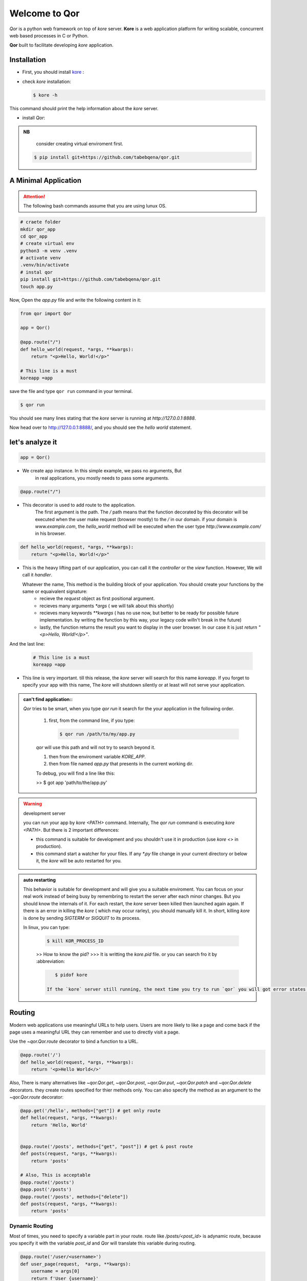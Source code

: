 Welcome to Qor
==============

*Qor* is a python web framework on top of `kore` server. 
**Kore** is a web application platform for writing scalable, concurrent web based processes in C or Python. 

**Qor** built to facilitate developing `kore` application.


Installation
------------

- First, you should install kore_ :

.. _kore: https://docs.kore.io/4.2.0/install.html


- check `kore` installation:
  
  
  ..  code-block:: bash

    $ kore -h


This command should print the help information about the `kore` server.


- install `Qor`:


.. admonition:: NB

    consider creating virtual enviroment first.


  ..  code-block:: sh 
    
    $ pip install git+https://github.com/tabebqena/qor.git



A Minimal Application
---------------------


.. attention:: The following bash commands assume that you are using lunux OS.


.. code-block:: sh

    # craete folder
    mkdir qor_app
    cd qor_app
    # create virtual env
    python3 -m venv .venv
    # activate venv
    .venv/bin/activate
    # instal qor
    pip install git+https://github.com/tabebqena/qor.git
    touch app.py

Now, Open the `app.py` file and write the following content in it:

.. code-block:: python

    from qor import Qor

    app = Qor()

    @app.route("/")
    def hello_world(request, *args, **kwargs):
        return "<p>Hello, World!</p>"
    
    # This line is a must
    koreapp =app
  

save the file and type ``qor run`` command in your terminal.


.. code-block:: text

    $ qor run
     

You should see many lines stating that the `kore` server is running at `http://127.0.0.1:8888`.

Now head over to http://127.0.0.1:8888/, and you should see the `hello
world` statement.


let's analyze it
----------------

.. code-block:: python

    app = Qor()

*  We create app instance. In this simple example, we pass no arguments, But
    in real applications, you mostly needs to pass some arguments.

.. code-block:: text

    @app.route("/")

*  This decorator is used to add route to the application. 
    The first argument is the path. The `/` path means that the function decorated by this decorator
    will be executed when the user make request (browser mostly) to the `/` in our domain.
    if your domain is `www.example.com`, the  `hello_world` method will be executed when the user type 
    `http://www.example.com/` in his browser.


.. code-block:: python

    def hello_world(request, *args, **kwargs):
        return "<p>Hello, World!</p>"


*  This is the heavy lifting part of our application, you can call it the `controller` or the `view` function. However, We will call it `handler`. 


   Whatever the name, This method is the building block of your application. You should create your functions by the same or equaivalent signature:
    - recieve the `request` object as first positional argument.
    - recieves many arguments `*args` ( we will talk about this shortly)
    - recieves many keywords `**kwargs` ( has no use now, but better to be ready for possible future implementation. by writing the function by this way, your legacy code willn't break in the future)
    - lastly, the function returns the result you want to display in the user browser. In our case it is just `return "<p>Hello, World!</p>"`.
    


And the last line:

    .. code-block:: python

      # This line is a must
      koreapp =app


* This line is very important. till this release, the `kore` server will search for this name `koreapp`. If you forget to specify your app with this name, The `kore` will shutdown silently or at least will not serve your application.



.. admonition:: can't find application::

    `Qor` tries to be smart, when you type `qor run` it search for the your application in the following order.
          
          
       1. first, from the command line, if you type:


          .. code-block:: sh
           
              $ qor run /path/to/my/app.py


       `qor` will use this path and will not try to search beyond it.

          
       1. then from the enviroment variable `KORE_APP`.
       2. then from file named `app.py` that presents in the current working dir.

       To debug, you will find a line like this:

       >> $ got app 'path/to/the/app.py'



.. warning:: development server

    you can run your app by `kore <PATH>` command. Internally, The `qor run` command is executing `kore <PATH>`. But there is 2 important differences:

    - this command is suitable for development and you shouldn't use it in production (use `kore <>` in production).
    - this command start a watcher for your files. If any `*.py` file change in your current directory or below it, the `kore` will be auto restarted for you.



.. admonition:: auto restarting

    This behavior is suitable for development and will give you a suitable enviroment. You can focus on your real work instead of being busy by remembring to restart the server after each minor changes. But you should know the internals of it. 
    For each restart, the `kore` server been killed then launched again again. If there is an error in killing the `kore` ( which may occur rarley), you should manually kill it.
    In short, killing `kore` is done by sending `SIGTERM` or `SIGQUIT` to its process.
    
    In linux, you can type:

      .. code-block:: sh
          
             $ kill KOR_PROCESS_ID
           

      >> How to know the pid?
      >>> It is writting the `kore.pid` file. or you can search fro it by :abbreviation:

      .. code-block:: sh
          
             $ pidof kore
      
          If the `kore` server still running, the next time you try to run `qor` you will got error states that the `kore` can't create server on the `127.0.0.1:8888` because the port is already in use..


Routing
-------

Modern web applications use meaningful URLs to help users. Users are more
likely to like a page and come back if the page uses a meaningful URL they can
remember and use to directly visit a page.

Use the `~qor.Qor.route` decorator to bind a function to a URL.



.. code-block:: python

      @app.route('/')
      def hello_world(request, *args, **kwargs):
          return '<p>Hello World</>'



Also, There is many alternatives like `~qor.Qor.get`, `~qor.Qor.post`, `~qor.Qor.put`, `~qor.Qor.patch` and `~qor.Qor.delete` decorators. they create routes specified for thier methods only. You can also specify the method as an argument to the `~qor.Qor.route` decorator:


.. code-block:: python


    @app.get('/hello', methods=["get"]) # get only route
    def hello(request, *args, **kwargs):
        return 'Hello, World'
    

    @app.route('/posts', methods=["get", "post"]) # get & post route
    def posts(request, *args, **kwargs):
        return 'posts'
    
    # Also, This is acceptable
    @app.route('/posts')
    @app.post('/posts')
    @app.route('/posts', methods=["delete"])        
    def posts(request, *args, **kwargs):
        return 'posts'
    


Dynamic Routing
```````````````


Most of times, you need to specify a variable part in your route. route like `/posts/<post_id>` is adynamic route, because you specify it with the variable `post_id` and `Qor` will translate this variable during routing.


.. code-block:: python

    @app.route('/user/<username>')
    def user_page(request,  *args, **kwargs):
        username = args[0]
        return f'User {username}'
    
    """The following is the same, Note that the `*args` was replaced by `username` as I know the name & the count of the recieved arguments """
    @app.route('/user/<username>')
    def user_page(request, username, **kwargs):
        return f'User {username}'
    

    @app.route('/post/<post_id:int>')
    def show_post(request, post_id, **kwargs):
        # show the post with the given id, the id is an integer
        return f'Post {str(post_id)}'



You can use the following converters inside the path decleration:

========== ==========================================
``string`` (default) accepts any text without a slash
``int``    accepts positive integers
``float``  accepts positive floating point values
``re``     accepts regex
========== ==========================================

The dynamic path part should be one of the following syntaxes:

======================================= ================================================================
``<variable_name>``                      The `<variable_name>` will be a string (default) 
``<variable_name:converter_name>``       The `<variable_name>` will be the same type of the converter 
``<variable_name:re:MY_REGEX_HERE>``     The `<variable_name>`
======================================= ================================================================


URL Reversing
`````````````

You know that the `/posts/<post_id:int>` is the dynamic path that will translate to `posts/1` or `posts/2` during routing. Now, you should ask: How to build url for specific post?

Ofcourse, you can do something like `post_path = '/posts/'+post_id`, but this is unmaintainable error prone code.
So, the idea of url reversing come to fill this niche. 

First, we should name the routes that we want to build url for it, Each route can optionally have a name, you pass it as argument to the decorator.

.. code-block:: python

    from qor import Qor

    app = Qor()

    @app.route("/", name="index_page")
    def index(request, *args, **kwargs):
      return "<p>Hello World</p>"
    
    @app.route("/posts", name="post_list")
    def posts(request, *args, **kwargs):
      return "Posts"
    
    @app.route("/posts/<post_id:int>", name="post_detail")
    def single_post(request, post_id, **kwargs):
      return f"Post {str(post_id)}"
    
    koreapp = app


Now `Qor` knows that you name the `index` handler as `index_page` and you intend to use this name in building url for this route. similiary, `Qor` knows that the `post_list` and `post_detail` are the names that should reverse to the `posts` & `single_post` handlers respectively. To build a URL to a specific handler, you can use the `~qor.Qor.reverse` method or its proxy `~qor.Request.reverse`. It accepts the name of the route as its first argument and any number of keyword arguments, each corresponding to a variable part of the route.
 

.. code-block:: python

    print(app.reverse("index_page"))  # will print "/"
    print(app.reverse("post_list"))  # will print "/posts"
    print(app.reverse("post_detail", post_id=1))  # will print "/posts/1"
    print(app.reverse("post_detail", post_id=88))  # will print "/posts/88"
    
    
This is a handy method for redirection and creating paths. Suppose that you have a handler that creates a new post based on the data the user send to you. It is meaningful to return the url for the new created post:
    

.. code-block:: python

    from qor import Qor

    koreapp = Qor()

    @koreapp.route("/posts", methods=["post"], name="post_detail")
    def create_post(request,  **kwargs):
      # craete post

      return {
         "status": "success",
         "message": "post created successfully",
         "url" : request.reverse("post_detail", post_id=the_post_id)      
      }



Rendering Templates
-------------------

.. warning:: 
    (This feature is not completed yet)

`Qor` has a provision feature for creating templates for you. To render a template you can use the `~qor.Request.render_template` method.  All you have to do is provide the name of the template and the
variables you want to pass to the template engine as keyword arguments.
Here's a simple example of how to render a template::


    from qor import Qor

    koreapp = Qor()

    @koreapp.route("/posts")
    def post_list(request,  **kwargs):
      # get posts from the DB
      return request.render_template("post_list.html", posts=posts)


`Qor` will search for the `post_list.html` template in the `templates` folder, next to your app (This behavior can be changed).

**Example**: a module::

    app.py
    /templates
        /post_list.html


For templates you can use the full power of Jinja2 templates.  Head over
to the official `Jinja2 Template Documentation
<https://jinja.palletsprojects.com/templates/>`_ for more information.

Here is an example template:

.. sourcecode:: html+jinja

    <!doctype html>
    <!-- post_list.html  -->
    <title>posts list</title>
    {% for post in posts %}

    <h3>{{post.title}}</h3>
    <a href="{{  request.reverse('post_detail', post_id=post.post_id)  }}">show</a>

    {% endfor %}
    

Inside templates you also have access to the:

`app`, `~qor.wrappers.Request`, `~qor.g` and `~qor.reverse` 
 


Accessing Request Data
----------------------

For web applications it's crucial to react to the data a client sends to
the server. In Qor this information is provided by the request object that your handler recieve as a first argument.
In general, It is a thin wrapper around the `kore.http_request` that `kore` pass on each request. head over `kore documentation <https://docs.kore.io/4.2.0/api/python.html#httpmodule>`_ for more information.

In the `Request` object you can access:

1. app : `Qor` application.
2. route: the route info if available (always available inside your handler).
3. g: an empty dictionary, that is specific for each reaquest & can be used for storing data across the request lifetime.
4. method: the request method `get`, `post` etc.
5. host
6. agent
7. path
8. body: entire encoming http body.
9. headers: dictionary of request headers.
10. content_type.
11. mime_type.
12. is_form property: `True` if the request has a form content type.
13. is_multipartproperty: `True` if the request has a multipart form content type.
14. is_json property: `True` if the request has a json content type.
15. json property: The entire request body as json, if the `is_json` is `True`.
16. form property: The entire request body, if the `is_form` is `True`.
17. cookie method: recieves the cookie name and returns its value or `None`.
18. argument: recieves the name of the argument & returns  the value if present. N.B:. argument may be path argument or request body argument & has a special method for decleration.
19. response_header method: recieves the header name & value as its arguments & it set the header for the upgoing response.
20. get_response_header method: recieves the header name &  return the response header value if set before.
21. redirect method: recieves the url as first argument & return a response redirect to it.
22. reverse: proxy for `qor.Qor.reverse`.
23. render_template: return a template response.


Cookies
```````

To access cookies you can use the `~qor.Request.cookie`
method. To set cookies you can use the  `~qor.Request.set_cookie`

Reading cookies::


    from qor import Qor

    koreapp = Qor()

    @koreapp.route('/')
    def index(request, *args, **kwargs):
        username = request.cookie('username')
        # ...

Storing cookies::

    from qor import Qor

    koreapp = Qor()

    @koreapp.route('/')
    def index(request, *args, **kwargs):
        resp = request.set_cookie('username', 'the username')
        return resp


Redirects
---------

To redirect a user to another route, use the `~qor.Request.redirect`:

.. code-block:: python

    from qor import Qor

    @app.route('/')
    def index(request, *args, **kwargs):
        return request.redirect(request.reverse('login'))


About Responses
---------------

The return value from a handler function is automatically converted into
a response object for you. The status and the content type are assumed from the response.

`Qor` expect to recieve a tuple of 2-objects or one object.

1. If you return a tuple, The first item of it should be the integer status code. The second object will be used as the response body.
2. If you return an object, The status code assumed to be 200, and the object will be used as a response body.

The returned object determines the content type:
1. `str`, `bytes`, `int`, `float`: the content type will be `text/html`.
2. `list`, `dict`: the content type will be `application/json`

This behavior is accomplished by the `qor.Qor.return_value_parser` object, which you can override or provide your own.

APIs with JSON
``````````````

A common response format when writing an API is JSON. It's easy to get
started writing such an API with `Qor`. If you return a ``dict`` or
``list`` from a handler, it will be converted to a JSON response.

.. code-block:: python

    @app.route("/me")
    def me_api(request, *args, **kwargs):
        user = get_current_user()
        return {
            "username": user.username,
            "theme": user.theme,
            "image": request.reverse("user_image", filename=user.image),
        }

    @app.route("/users")
    def users_api(request, *args, **kwargs):
        users = get_all_users()
        return [user.to_json() for user in users]


For complex types such as database models, you'll want to use a
serialization library to convert the data to valid JSON types first.
There are many serialization libraries that support more complex applications like `marchmallow`.


Sessions
--------

``TODO``


Message Flashing
----------------

``TODO``


Logging
-------

Sometimes you might be in a situation where you deal with data that
should be correct, but actually is not.  For example you may have
some client-side code that sends an HTTP request to the server
but it's obviously malformed.  This might be caused by a user tampering
with the data, or the client code failing.  Most of the time it's okay
to reply with ``400 Bad Request`` in that situation, but sometimes
that won't do and the code has to continue working.

You may still want to log that something fishy happened. This is where
logging come in handy. `kore` C framework has a `log` function taht you can access from your handlers.

Here are some example log calls::


    app.log(' message to be logged ', app.LOG_INFO)
    request.log(' message to be logged ', app.LOG_INFO)
    request.log_info(' info to be logged ')
    request.log_debug(' debug data to be logged ')
    request.log_error(' error data to be logged ')
    request.log_exception(exception)
    
In development, The log messages will be displayed on the terminal. for development, You should set the `logfile` config and pass it to `Qor`


    from qor import Qor

    config = { "logfile": "log"}

    koreapp = Qor(config=config)

    # all logs will be added to the `log` file
